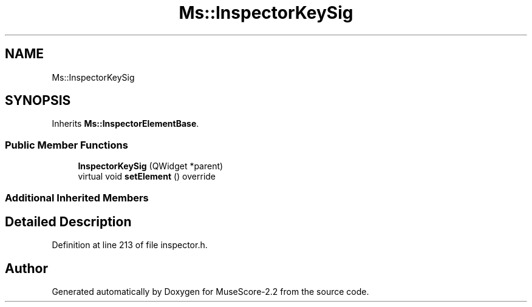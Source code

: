 .TH "Ms::InspectorKeySig" 3 "Mon Jun 5 2017" "MuseScore-2.2" \" -*- nroff -*-
.ad l
.nh
.SH NAME
Ms::InspectorKeySig
.SH SYNOPSIS
.br
.PP
.PP
Inherits \fBMs::InspectorElementBase\fP\&.
.SS "Public Member Functions"

.in +1c
.ti -1c
.RI "\fBInspectorKeySig\fP (QWidget *parent)"
.br
.ti -1c
.RI "virtual void \fBsetElement\fP () override"
.br
.in -1c
.SS "Additional Inherited Members"
.SH "Detailed Description"
.PP 
Definition at line 213 of file inspector\&.h\&.

.SH "Author"
.PP 
Generated automatically by Doxygen for MuseScore-2\&.2 from the source code\&.

